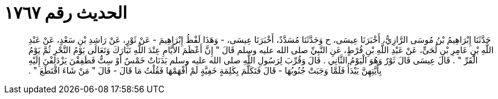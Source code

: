 
= الحديث رقم ١٧٦٧

[quote.hadith]
حَدَّثَنَا إِبْرَاهِيمُ بْنُ مُوسَى الرَّازِيُّ، أَخْبَرَنَا عِيسَى، ح وَحَدَّثَنَا مُسَدَّدٌ، أَخْبَرَنَا عِيسَى، - وَهَذَا لَفْظُ إِبْرَاهِيمَ - عَنْ ثَوْرٍ، عَنْ رَاشِدِ بْنِ سَعْدٍ، عَنْ عَبْدِ اللَّهِ بْنِ عَامِرِ بْنِ لُحَىٍّ، عَنْ عَبْدِ اللَّهِ بْنِ قُرْطٍ، عَنِ النَّبِيِّ صلى الله عليه وسلم قَالَ ‏"‏ إِنَّ أَعْظَمَ الأَيَّامِ عِنْدَ اللَّهِ تَبَارَكَ وَتَعَالَى يَوْمُ النَّحْرِ ثُمَّ يَوْمُ الْقَرِّ ‏"‏ ‏.‏ قَالَ عِيسَى قَالَ ثَوْرٌ وَهُوَ الْيَوْمُ الثَّانِي ‏.‏ قَالَ وَقُرِّبَ لِرَسُولِ اللَّهِ صلى الله عليه وسلم بَدَنَاتٌ خَمْسٌ أَوْ سِتٌّ فَطَفِقْنَ يَزْدَلِفْنَ إِلَيْهِ بِأَيَّتِهِنَّ يَبْدَأُ فَلَمَّا وَجَبَتْ جُنُوبُهَا - قَالَ فَتَكَلَّمَ بِكَلِمَةٍ خَفِيَّةٍ لَمْ أَفْهَمْهَا فَقُلْتُ مَا قَالَ - قَالَ ‏"‏ مَنْ شَاءَ اقْتَطَعَ ‏"‏ ‏.‏